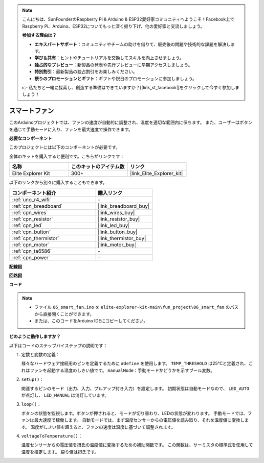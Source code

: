 .. note::

    こんにちは、SunFounderのRaspberry Pi & Arduino & ESP32愛好家コミュニティへようこそ！Facebook上でRaspberry Pi、Arduino、ESP32についてもっと深く掘り下げ、他の愛好家と交流しましょう。

    **参加する理由は？**

    - **エキスパートサポート**：コミュニティやチームの助けを借りて、販売後の問題や技術的な課題を解決します。
    - **学び＆共有**：ヒントやチュートリアルを交換してスキルを向上させましょう。
    - **独占的なプレビュー**：新製品の発表や先行プレビューに早期アクセスしましょう。
    - **特別割引**：最新製品の独占割引をお楽しみください。
    - **祭りのプロモーションとギフト**：ギフトや祝日のプロモーションに参加しましょう。

    👉 私たちと一緒に探索し、創造する準備はできていますか？[|link_sf_facebook|]をクリックして今すぐ参加しましょう！

.. _fun_smart_fan:

スマートファン
=================================

.. raw:: html

   <video loop autoplay muted style = "max-width:100%">
      <source src="../_static/videos/fun_projects/06_fun_smartfan.mp4"  type="video/mp4">
      お使いのブラウザではビデオタグがサポートされていません。
   </video>

このArduinoプロジェクトでは、ファンの速度が自動的に調整され、温度を適切な範囲内に保ちます。
また、ユーザーはボタンを通じて手動モードに入り、ファンを最大速度で操作できます。

**必要なコンポーネント**

このプロジェクトには以下のコンポーネントが必要です。

全体のキットを購入すると便利です。こちらがリンクです：

.. list-table::
    :widths: 20 20 20
    :header-rows: 1

    *   - 名称	
        - このキットのアイテム数
        - リンク
    *   - Elite Explorer Kit
        - 300+
        - |link_Elite_Explorer_kit|

以下のリンクから別々に購入することもできます。

.. list-table::
    :widths: 30 20
    :header-rows: 1

    *   - コンポーネント紹介
        - 購入リンク

    *   - :ref:`uno_r4_wifi`
        - \-
    *   - :ref:`cpn_breadboard`
        - |link_breadboard_buy|
    *   - :ref:`cpn_wires`
        - |link_wires_buy|
    *   - :ref:`cpn_resistor`
        - |link_resistor_buy|
    *   - :ref:`cpn_led`
        - |link_led_buy|
    *   - :ref:`cpn_button`
        - |link_button_buy|
    *   - :ref:`cpn_thermistor`
        - |link_thermistor_buy|
    *   - :ref:`cpn_motor`
        - |link_motor_buy|
    *   - :ref:`cpn_ta6586`
        - \-
    *   - :ref:`cpn_power`
        - \-

**配線図**

.. image:: img/06_smart_fan_bb.png
    :width: 100%
    :align: center

.. raw:: html

   <br/>

**回路図**

.. image:: img/06_smart_fan_schematic.png
   :width: 80%
   :align: center

**コード**

.. note::

    * ファイル ``06_smart_fan.ino`` を ``elite-explorer-kit-main\fun_project\06_smart_fan`` のパスから直接開くことができます。
    * または、このコードをArduino IDEにコピーしてください。

.. raw:: html

   <iframe src=https://create.arduino.cc/editor/sunfounder01/ba484912-14d6-4125-83a0-73a107904144/preview?embed style="height:510px;width:100%;margin:10px 0" frameborder=0></iframe>


**どのように動作しますか？**

以下はコードのステップバイステップの説明です：

1. 定数と変数の定義：

   様々なハードウェア接続用のピンを定義するために ``#define`` を使用します。
   ``TEMP_THRESHOLD`` は25°Cと定義され、これはファンを起動する温度のしきい値です。
   ``manualMode``：手動モードかどうかを示すブール変数。

2. ``setup()``：

   関連するピンのモード（出力、入力、プルアップ付き入力）を設定します。
   初期状態は自動モードなので、 ``LED_AUTO`` が点灯し、 ``LED_MANUAL`` は消灯しています。

3. ``loop()``：

   ボタンの状態を監視します。ボタンが押されると、モードが切り替わり、LEDの状態が変わります。
   手動モードでは、ファンは最大速度で稼働します。
   自動モードでは、まず温度センサーからの電圧値を読み取り、それを温度値に変換します。
   温度がしきい値を超えると、ファンの速度は温度に基づいて調整されます。

4. ``voltageToTemperature()``：

   温度センサーからの電圧値を摂氏の温度値に変換するための補助関数です。
   この関数は、サーミスタの標準式を使用して温度を推定します。
   戻り値は摂氏です。
